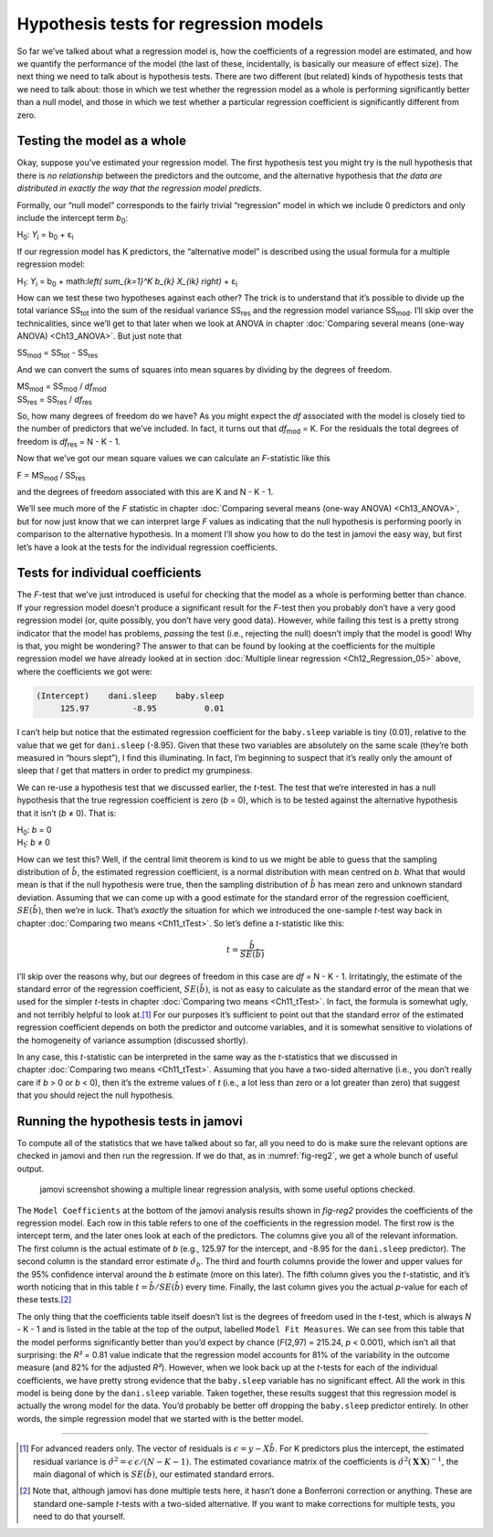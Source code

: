 .. sectionauthor:: `Danielle J. Navarro <https://djnavarro.net/>`_ and `David R. Foxcroft <https://www.davidfoxcroft.com/>`_

Hypothesis tests for regression models
--------------------------------------

So far we’ve talked about what a regression model is, how the
coefficients of a regression model are estimated, and how we quantify
the performance of the model (the last of these, incidentally, is
basically our measure of effect size). The next thing we need to talk
about is hypothesis tests. There are two different (but related) kinds
of hypothesis tests that we need to talk about: those in which we test
whether the regression model as a whole is performing significantly
better than a null model, and those in which we test whether a
particular regression coefficient is significantly different from zero.

Testing the model as a whole
~~~~~~~~~~~~~~~~~~~~~~~~~~~~

Okay, suppose you’ve estimated your regression model. The first
hypothesis test you might try is the null hypothesis that there is *no
relationship* between the predictors and the outcome, and the
alternative hypothesis that *the data are distributed in exactly the way
that the regression model predicts.*

Formally, our “null model” corresponds to the fairly trivial
“regression” model in which we include 0 predictors and only include the
intercept term *b*\ :sub:`0`:

| H\ :sub:`0`: *Y*\ :sub:`i` = b\ :sub:`0` + ε\ :sub:`i`

If our regression model has K predictors, the “alternative
model” is described using the usual formula for a multiple regression
model:

| H\ :sub:`1`: *Y*\ :sub:`i` = b\ :sub:`0` + math:`\left( \sum_{k=1}^K b_{k} X_{ik} \right)` + ε\ :sub:`i`

How can we test these two hypotheses against each other? The trick is to
understand that it’s possible to divide up the total variance
SS\ :sub:`tot` into the sum of the residual variance SS\ :sub:`res` and the
regression model variance SS\ :sub:`mod`. I’ll skip over the technicalities,
since we’ll get to that later when we look at ANOVA in chapter :doc:`Comparing
several means (one-way ANOVA) <Ch13_ANOVA>`. But just note that

| SS\ :sub:`mod` = SS\ :sub:`tot` - SS\ :sub:`res`

And we can convert the sums of squares into mean squares by dividing by
the degrees of freedom.

| MS\ :sub:`mod` = SS\ :sub:`mod` / *df*\ :sub:`mod`
| SS\ :sub:`res` = SS\ :sub:`res` / *df*\ :sub:`res` 

So, how many degrees of freedom do we have? As you might expect the
*df* associated with the model is closely tied to the number of
predictors that we’ve included. In fact, it turns out that
*df*\ :sub:`mod` = K. For the residuals the total degrees of freedom is
*df*\ :sub:`res` = N - K - 1.

Now that we’ve got our mean square values we can calculate an
*F*-statistic like this

| F = MS\ :sub:`mod` / SS\ :sub:`res`

and the degrees of freedom associated with this are K and
N - K - 1.

We’ll see much more of the *F* statistic in chapter :doc:`Comparing several
means (one-way ANOVA) <Ch13_ANOVA>`, but for now just know that we can
interpret large *F* values as indicating that the null hypothesis is performing
poorly in comparison to the alternative hypothesis. In a moment I’ll show you
how to do the test in jamovi the easy way, but first let’s have a look at the
tests for the individual regression coefficients.

Tests for individual coefficients
~~~~~~~~~~~~~~~~~~~~~~~~~~~~~~~~~

The *F*-test that we’ve just introduced is useful for checking that the model
as a whole is performing better than chance. If your regression model doesn’t
produce a significant result for the *F*-test then you probably don’t have a
very good regression model (or, quite possibly, you don’t have very good data).
However, while failing this test is a pretty strong indicator that the model
has problems, *passing* the test (i.e., rejecting the null) doesn’t imply that
the model is good! Why is that, you might be wondering? The answer to that can
be found by looking at the coefficients for the multiple regression model we
have already looked at in section :doc:`Multiple linear regression
<Ch12_Regression_05>` above, where the coefficients we got were:

.. code-block:: rout

   (Intercept)    dani.sleep    baby.sleep  
        125.97         -8.95          0.01

I can’t help but notice that the estimated regression coefficient for
the ``baby.sleep`` variable is tiny (0.01), relative to the value that
we get for ``dani.sleep`` (-8.95). Given that these two variables are
absolutely on the same scale (they’re both measured in “hours slept”), I
find this illuminating. In fact, I’m beginning to suspect that it’s
really only the amount of sleep that *I* get that matters in order to
predict my grumpiness.

We can re-use a hypothesis test that we discussed earlier, the
*t*-test. The test that we’re interested in has a null hypothesis
that the true regression coefficient is zero (*b* = 0), which is
to be tested against the alternative hypothesis that it isn’t
(*b* ≠ 0). That is:

| H\ :sub:`0`: *b* = 0
| H\ :sub:`1`: *b* ≠ 0 

How can we test this? Well, if the central limit theorem is kind to us we might
be able to guess that the sampling distribution of :math:`\hat{b}`, the
estimated regression coefficient, is a normal distribution with mean centred on
*b*. What that would mean is that if the null hypothesis were true, then the
sampling distribution of :math:`\hat{b}` has mean zero and unknown standard
deviation. Assuming that we can come up with a good estimate for the standard
error of the regression coefficient, :math:`SE(\hat{b})`, then we’re in luck.
That’s *exactly* the situation for which we introduced the one-sample *t*-test
way back in chapter :doc:`Comparing two means <Ch11_tTest>`. So let’s define a
*t*-statistic like this:

.. math:: t = \frac{\hat{b}}{SE(\hat{b})}

I’ll skip over the reasons why, but our degrees of freedom in this case are
*df* = N - K - 1. Irritatingly, the estimate of the standard error of the
regression coefficient, :math:`SE(\hat{b})`, is not as easy to calculate as the
standard error of the mean that we used for the simpler *t*-tests in chapter
:doc:`Comparing two means <Ch11_tTest>`. In fact, the formula is somewhat ugly,
and not terribly helpful to look at.\ [#]_ For our purposes it’s sufficient to
point out that the standard error of the estimated regression coefficient
depends on both the predictor and outcome variables, and it is somewhat
sensitive to violations of the homogeneity of variance assumption (discussed
shortly).

In any case, this *t*-statistic can be interpreted in the same way as the
*t*-statistics that we discussed in chapter :doc:`Comparing two means
<Ch11_tTest>`. Assuming that you have a two-sided alternative (i.e., you don’t
really care if *b* > 0 or *b* < 0), then it’s the extreme values of *t* (i.e.,
a lot less than zero or a lot greater than zero) that suggest that you should
reject the null hypothesis.

Running the hypothesis tests in jamovi
~~~~~~~~~~~~~~~~~~~~~~~~~~~~~~~~~~~~~~

To compute all of the statistics that we have talked about so far, all
you need to do is make sure the relevant options are checked in jamovi
and then run the regression. If we do that, as in :numref:`fig-reg2`, we get a whole bunch of useful output.

.. ----------------------------------------------------------------------------

.. _fig-reg2:
.. figure:: ../_images/lsj_reg2.*
   :alt: jamovi screenshot showing a multiple linear regression

   jamovi screenshot showing a multiple linear regression analysis, with some
   useful options checked.
   
.. ----------------------------------------------------------------------------

The ``Model Coefficients`` at the bottom of the jamovi analysis results
shown in `fig-reg2` provides the coefficients of the
regression model. Each row in this table refers to one of the
coefficients in the regression model. The first row is the intercept
term, and the later ones look at each of the predictors. The columns
give you all of the relevant information. The first column is the actual
estimate of *b* (e.g., 125.97 for the intercept, and -8.95 for the
``dani.sleep`` predictor). The second column is the standard error
estimate :math:`\hat\sigma_b`. The third and fourth columns provide the
lower and upper values for the 95% confidence interval around the
*b* estimate (more on this later). The fifth column gives you the
*t*-statistic, and it’s worth noticing that in this table
:math:`t= \hat{b}/ SE(\hat{b})` every time. Finally, the
last column gives you the actual *p*-value for each of these
tests.\ [#]_

The only thing that the coefficients table itself doesn’t list is the
degrees of freedom used in the *t*-test, which is always
*N* - K - 1 and is listed in the table at the top of the output,
labelled ``Model Fit Measures``. We can see from this table that the model
performs significantly better than you’d expect by chance
(*F*\(2,97) = 215.24, *p* < 0.001), which isn’t all that
surprising: the *R²* = 0.81 value indicate that the regression
model accounts for 81% of the variability in the outcome measure (and
82% for the adjusted *R²*). However, when we look back up at the
*t*-tests for each of the individual coefficients, we have pretty
strong evidence that the ``baby.sleep`` variable has no significant
effect. All the work in this model is being done by the ``dani.sleep``
variable. Taken together, these results suggest that this regression
model is actually the wrong model for the data. You’d probably be better
off dropping the ``baby.sleep`` predictor entirely. In other words, the
simple regression model that we started with is the better model.

------

.. [#]
   For advanced readers only. The vector of residuals is
   :math:`\epsilon = y - X \hat{b}`. For K predictors plus the intercept,
   the estimated residual variance is
   :math:`\hat\sigma^2 = \epsilon^\prime\epsilon / (N-K-1)`. The
   estimated covariance matrix of the coefficients is
   :math:`\hat\sigma^2(\mathbf{X}^\prime\mathbf{X})^{-1}`, the main
   diagonal of which is :math:`SE(\hat{b})`, our
   estimated standard errors.

.. [#]
   Note that, although jamovi has done multiple tests here, it hasn’t
   done a Bonferroni correction or anything. These are standard
   one-sample *t*-tests with a two-sided alternative. If you want
   to make corrections for multiple tests, you need to do that yourself.
